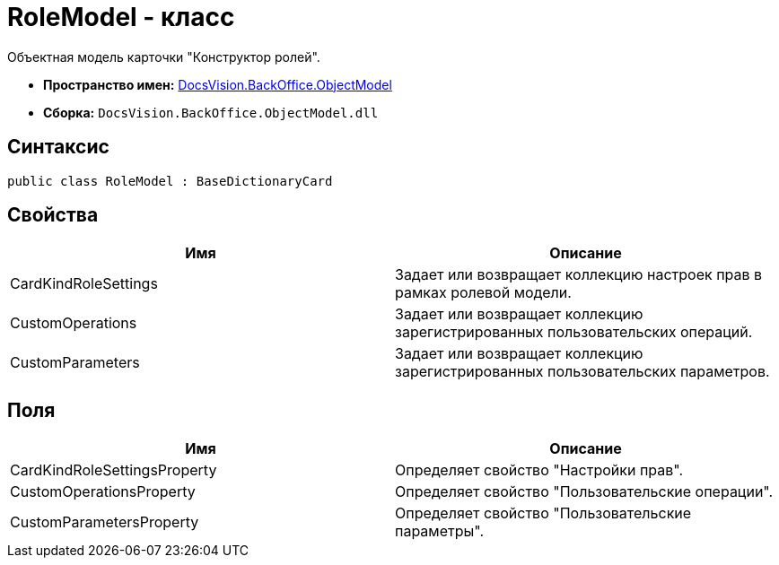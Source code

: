 = RoleModel - класс

Объектная модель карточки "Конструктор ролей".

* *Пространство имен:* xref:api/DocsVision/Platform/ObjectModel/ObjectModel_NS.adoc[DocsVision.BackOffice.ObjectModel]
* *Сборка:* `DocsVision.BackOffice.ObjectModel.dll`

== Синтаксис

[source,csharp]
----
public class RoleModel : BaseDictionaryCard
----

== Свойства

[cols=",",options="header"]
|===
|Имя |Описание
|CardKindRoleSettings |Задает или возвращает коллекцию настроек прав в рамках ролевой модели.
|CustomOperations |Задает или возвращает коллекцию зарегистрированных пользовательских операций.
|CustomParameters |Задает или возвращает коллекцию зарегистрированных пользовательских параметров.
|===

== Поля

[cols=",",options="header"]
|===
|Имя |Описание
|CardKindRoleSettingsProperty |Определяет свойство "Настройки прав".
|CustomOperationsProperty |Определяет свойство "Пользовательские операции".
|CustomParametersProperty |Определяет свойство "Пользовательские параметры".
|===
